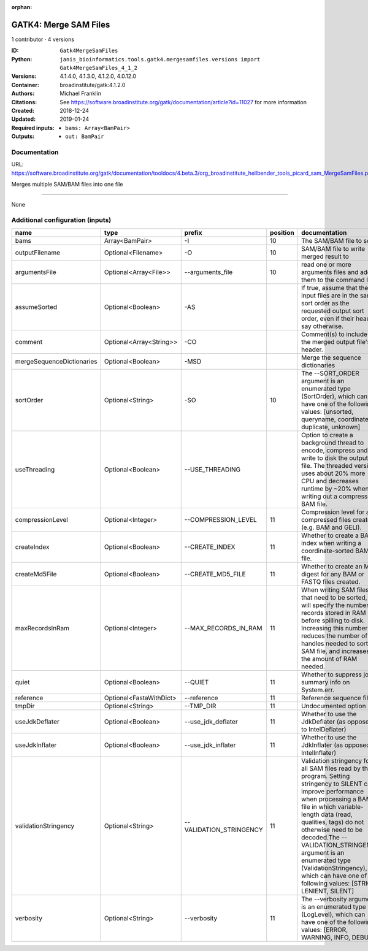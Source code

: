 :orphan:

GATK4: Merge SAM Files
===========================================

1 contributor · 4 versions

:ID: ``Gatk4MergeSamFiles``
:Python: ``janis_bioinformatics.tools.gatk4.mergesamfiles.versions import Gatk4MergeSamFiles_4_1_2``
:Versions: 4.1.4.0, 4.1.3.0, 4.1.2.0, 4.0.12.0
:Container: broadinstitute/gatk:4.1.2.0
:Authors: Michael Franklin
:Citations: See https://software.broadinstitute.org/gatk/documentation/article?id=11027 for more information
:Created: 2018-12-24
:Updated: 2019-01-24
:Required inputs:
   - ``bams: Array<BamPair>``
:Outputs: 
   - ``out: BamPair``

Documentation
-------------

URL: `https://software.broadinstitute.org/gatk/documentation/tooldocs/4.beta.3/org_broadinstitute_hellbender_tools_picard_sam_MergeSamFiles.php <https://software.broadinstitute.org/gatk/documentation/tooldocs/4.beta.3/org_broadinstitute_hellbender_tools_picard_sam_MergeSamFiles.php>`_

Merges multiple SAM/BAM files into one file

------

None

Additional configuration (inputs)
---------------------------------

=========================  =======================  =======================  ==========  ================================================================================================================================================================================================================================================================================================================================================================================================
name                       type                     prefix                     position  documentation
=========================  =======================  =======================  ==========  ================================================================================================================================================================================================================================================================================================================================================================================================
bams                       Array<BamPair>           -I                               10  The SAM/BAM file to sort.
outputFilename             Optional<Filename>       -O                               10  SAM/BAM file to write merged result to
argumentsFile              Optional<Array<File>>    --arguments_file                 10  read one or more arguments files and add them to the command line
assumeSorted               Optional<Boolean>        -AS                                  If true, assume that the input files are in the same sort order as the requested output sort order, even if their headers say otherwise.
comment                    Optional<Array<String>>  -CO                                  Comment(s) to include in the merged output file's header.
mergeSequenceDictionaries  Optional<Boolean>        -MSD                                 Merge the sequence dictionaries
sortOrder                  Optional<String>         -SO                              10  The --SORT_ORDER argument is an enumerated type (SortOrder), which can have one of the following values: [unsorted, queryname, coordinate, duplicate, unknown]
useThreading               Optional<Boolean>        --USE_THREADING                      Option to create a background thread to encode, compress and write to disk the output file. The threaded version uses about 20% more CPU and decreases runtime by ~20% when writing out a compressed BAM file.
compressionLevel           Optional<Integer>        --COMPRESSION_LEVEL              11  Compression level for all compressed files created (e.g. BAM and GELI).
createIndex                Optional<Boolean>        --CREATE_INDEX                   11  Whether to create a BAM index when writing a coordinate-sorted BAM file.
createMd5File              Optional<Boolean>        --CREATE_MD5_FILE                11  Whether to create an MD5 digest for any BAM or FASTQ files created.
maxRecordsInRam            Optional<Integer>        --MAX_RECORDS_IN_RAM             11  When writing SAM files that need to be sorted, this will specify the number of records stored in RAM before spilling to disk. Increasing this number reduces the number of file handles needed to sort a SAM file, and increases the amount of RAM needed.
quiet                      Optional<Boolean>        --QUIET                          11  Whether to suppress job-summary info on System.err.
reference                  Optional<FastaWithDict>  --reference                      11  Reference sequence file.
tmpDir                     Optional<String>         --TMP_DIR                        11  Undocumented option
useJdkDeflater             Optional<Boolean>        --use_jdk_deflater               11  Whether to use the JdkDeflater (as opposed to IntelDeflater)
useJdkInflater             Optional<Boolean>        --use_jdk_inflater               11  Whether to use the JdkInflater (as opposed to IntelInflater)
validationStringency       Optional<String>         --VALIDATION_STRINGENCY          11  Validation stringency for all SAM files read by this program. Setting stringency to SILENT can improve performance when processing a BAM file in which variable-length data (read, qualities, tags) do not otherwise need to be decoded.The --VALIDATION_STRINGENCY argument is an enumerated type (ValidationStringency), which can have one of the following values: [STRICT, LENIENT, SILENT]
verbosity                  Optional<String>         --verbosity                      11  The --verbosity argument is an enumerated type (LogLevel), which can have one of the following values: [ERROR, WARNING, INFO, DEBUG]
=========================  =======================  =======================  ==========  ================================================================================================================================================================================================================================================================================================================================================================================================

